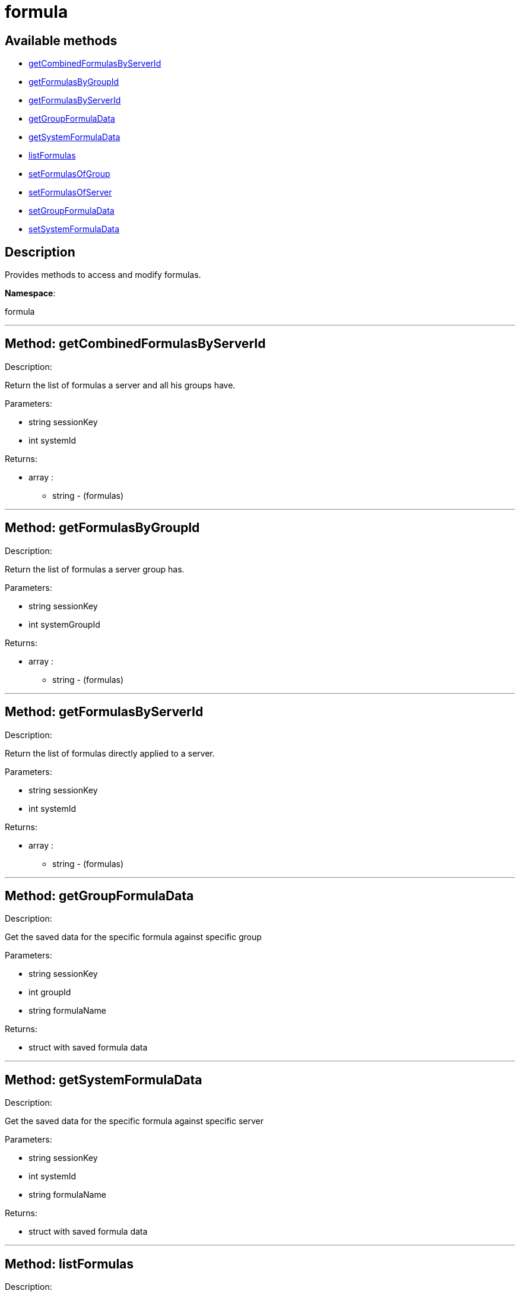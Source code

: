 [#apidoc-formula]
= formula


== Available methods

* <<apidoc-formula-getCombinedFormulasByServerId,getCombinedFormulasByServerId>>
* <<apidoc-formula-getFormulasByGroupId,getFormulasByGroupId>>
* <<apidoc-formula-getFormulasByServerId,getFormulasByServerId>>
* <<apidoc-formula-getGroupFormulaData,getGroupFormulaData>>
* <<apidoc-formula-getSystemFormulaData,getSystemFormulaData>>
* <<apidoc-formula-listFormulas,listFormulas>>
* <<apidoc-formula-setFormulasOfGroup,setFormulasOfGroup>>
* <<apidoc-formula-setFormulasOfServer,setFormulasOfServer>>
* <<apidoc-formula-setGroupFormulaData,setGroupFormulaData>>
* <<apidoc-formula-setSystemFormulaData,setSystemFormulaData>>

== Description

Provides methods to access and modify formulas.

*Namespace*:

formula

'''


[#apidoc-formula-getCombinedFormulasByServerId]
== Method: getCombinedFormulasByServerId 

Description:

Return the list of formulas a server and all his groups have.




Parameters:

  * [.string]#string#  sessionKey
 
* [.int]#int#  systemId
 

Returns:

* [.array]#array# :
** string - (formulas)
 


'''


[#apidoc-formula-getFormulasByGroupId]
== Method: getFormulasByGroupId 

Description:

Return the list of formulas a server group has.




Parameters:

  * [.string]#string#  sessionKey
 
* [.int]#int#  systemGroupId
 

Returns:

* [.array]#array# :
** string - (formulas)
 


'''


[#apidoc-formula-getFormulasByServerId]
== Method: getFormulasByServerId 

Description:

Return the list of formulas directly applied to a server.




Parameters:

  * [.string]#string#  sessionKey
 
* [.int]#int#  systemId
 

Returns:

* [.array]#array# :
** string - (formulas)
 


'''


[#apidoc-formula-getGroupFormulaData]
== Method: getGroupFormulaData 

Description:

Get the saved data for the specific formula against specific group




Parameters:

  * [.string]#string#  sessionKey
 
* [.int]#int#  groupId
 
* [.string]#string#  formulaName
 

Returns:

* struct with saved formula data 
 


'''


[#apidoc-formula-getSystemFormulaData]
== Method: getSystemFormulaData 

Description:

Get the saved data for the specific formula against specific server




Parameters:

  * [.string]#string#  sessionKey
 
* [.int]#int#  systemId
 
* [.string]#string#  formulaName
 

Returns:

* struct with saved formula data 
 


'''


[#apidoc-formula-listFormulas]
== Method: listFormulas 

Description:

Return the list of formulas currently installed.




Parameters:

  * [.string]#string#  sessionKey
 

Returns:

* [.array]#array# :
** string - (formulas)
 


'''


[#apidoc-formula-setFormulasOfGroup]
== Method: setFormulasOfGroup 

Description:

Set the formulas of a server group.




Parameters:

  * [.string]#string#  sessionKey
 
* [.int]#int#  systemGroupId
 
* [.array]#array# :
** string - formulaName
 

Returns:

* [.int]#int#  - 1 on success, exception thrown otherwise.
 


'''


[#apidoc-formula-setFormulasOfServer]
== Method: setFormulasOfServer 

Description:

Set the formulas of a server.




Parameters:

  * [.string]#string#  sessionKey
 
* [.int]#int#  systemId
 
* [.array]#array# :
** string - formulaName
 

Returns:

* [.int]#int#  - 1 on success, exception thrown otherwise.
 


'''


[#apidoc-formula-setGroupFormulaData]
== Method: setGroupFormulaData 

Description:

Set the formula form for the specified group.




Parameters:

  * [.string]#string#  sessionKey
 
* [.int]#int#  groupId
 
* [.string]#string#  formulaName
 
* struct containing the values for each field in the form 
 

Returns:

* [.int]#int#  - 1 on success, exception thrown otherwise.
 


'''


[#apidoc-formula-setSystemFormulaData]
== Method: setSystemFormulaData 

Description:

Set the formula form for the specified server.




Parameters:

  * [.string]#string#  sessionKey
 
* [.int]#int#  systemId
 
* [.string]#string#  formulaName
 
* struct content with the values for each field in the form 
 

Returns:

* [.int]#int#  - 1 on success, exception thrown otherwise.
 


'''

